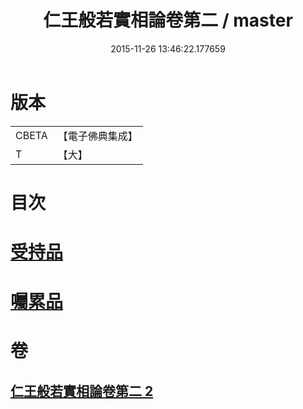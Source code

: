 #+TITLE: 仁王般若實相論卷第二 / master
#+DATE: 2015-11-26 13:46:22.177659
* 版本
 |     CBETA|【電子佛典集成】|
 |         T|【大】     |

* 目次
* [[file:KR6c0216_002.txt::0160c19][受持品]]
* [[file:KR6c0216_002.txt::0165a25][囑累品]]
* 卷
** [[file:KR6c0216_002.txt][仁王般若實相論卷第二 2]]
